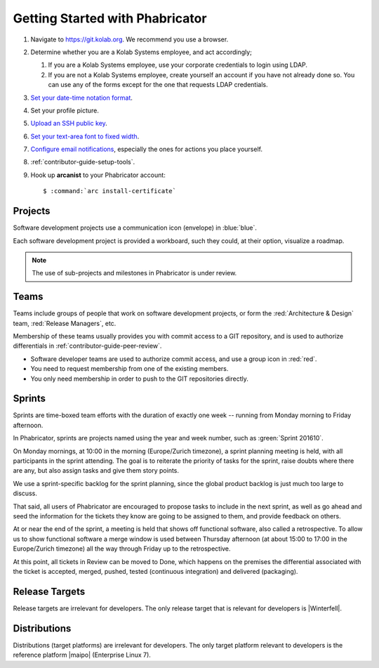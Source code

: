 .. _contributor-guide-getting-started:

================================
Getting Started with Phabricator
================================

#.  Navigate to https://git.kolab.org. We recommend you use a browser.

#.  Determine whether you are a Kolab Systems employee, and act accordingly;

    #.  If you are a Kolab Systems employee, use your corporate credentials to
        login using LDAP.

    #.  If you are not a Kolab Systems employee, create yourself an account if
        you have not already done so. You can use any of the forms except for
        the one that requests LDAP credentials.

#.  `Set your date-time notation format <https://git.kolab.org/settings/panel/datetime>`_.

#.  Set your profile picture.

#.  `Upload an SSH public key <https://git.kolab.org/settings/panel/ssh/>`_.

#.  `Set your text-area font to fixed width <https://git.kolab.org/settings/panel/display/>`_.

#.  `Configure email notifications <https://git.kolab.org/settings/panel/emailpreferences/>`_,
    especially the ones for actions you place yourself.

#.  :ref:`contributor-guide-setup-tools`.

#.  Hook up **arcanist** to your Phabricator account:

    .. parsed-literal::

        $ :command:`arc install-certificate`

Projects
========

Software development projects use a communication icon (envelope) in
:blue:`blue`.

Each software development project is provided a workboard, such they could, at
their option, visualize a roadmap.

.. NOTE::

    The use of sub-projects and milestones in Phabricator is under review.

Teams
=====

Teams include groups of people that work on software development projects, or
form the :red:`Architecture & Design` team, :red:`Release Managers`, etc.

Membership of these teams usually provides you with commit access to a GIT
repository, and is used to authorize differentials in
:ref:`contributor-guide-peer-review`.

*   Software developer teams are used to authorize commit access, and use a
    group icon in :red:`red`.

*   You need to request membership from one of the existing members.

*   You only need membership in order to push to the GIT repositories directly.

Sprints
=======

Sprints are time-boxed team efforts with the duration of exactly one week --
running from Monday morning to Friday afternoon.

In Phabricator, sprints are projects named using the year and week number, such
as :green:`Sprint 201610`.

On Monday mornings, at 10:00 in the morning (Europe/Zurich timezone), a sprint
planning meeting is held, with all participants in the sprint attending. The
goal is to reiterate the priority of tasks for the sprint, raise doubts where
there are any, but also assign tasks and give them story points.

We use a sprint-specific backlog for the sprint planning, since the global
product backlog is just much too large to discuss.

That said, all users of Phabricator are encouraged to propose tasks to include
in the next sprint, as well as go ahead and seed the information for the tickets
they know are going to be assigned to them, and provide feedback on others.

At or near the end of the sprint, a meeting is held that shows off functional
software, also called a retrospective. To allow us to show functional software
a merge window is used between Thursday afternoon (at about 15:00 to 17:00 in
the Europe/Zurich timezone) all the way through Friday up to the retrospective.

At this point, all tickets in Review can be moved to Done, which happens on the
premises the differential associated with the ticket is accepted, merged,
pushed, tested (continuous integration) and delivered (packaging).

Release Targets
===============

Release targets are irrelevant for developers. The only release target that is
relevant for developers is |Winterfell|.

Distributions
=============

Distributions (target platforms) are irrelevant for developers. The only target
platform relevant to developers is the reference platform |maipo| (Enterprise
Linux 7).
